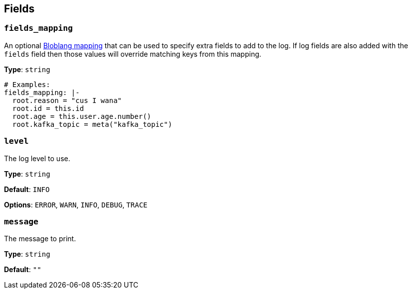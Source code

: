 // This content is autogenerated. Do not edit manually. To override descriptions, use the doc-tools CLI with the --overrides option: https://redpandadata.atlassian.net/wiki/spaces/DOC/pages/1247543314/Generate+reference+docs+for+Redpanda+Connect

== Fields

=== `fields_mapping`

An optional xref:guides:bloblang/about.adoc[Bloblang mapping] that can be used to specify extra fields to add to the log. If log fields are also added with the `fields` field then those values will override matching keys from this mapping.

*Type*: `string`

[source,yaml]
----
# Examples:
fields_mapping: |-
  root.reason = "cus I wana"
  root.id = this.id
  root.age = this.user.age.number()
  root.kafka_topic = meta("kafka_topic")
----

=== `level`

The log level to use.

*Type*: `string`

*Default*: `INFO`

*Options*: `ERROR`, `WARN`, `INFO`, `DEBUG`, `TRACE`

=== `message`

The message to print.


*Type*: `string`

*Default*: `""`


